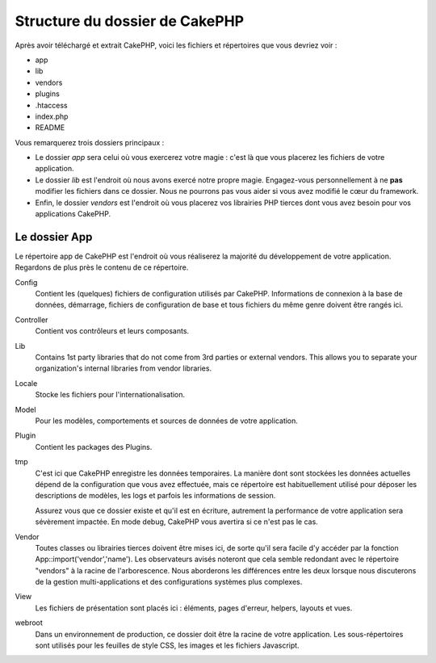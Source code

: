 Structure du dossier de CakePHP
###############################

Après avoir téléchargé et extrait CakePHP, voici les fichiers et 
répertoires que vous devriez voir :

-  app
-  lib
-  vendors
-  plugins
-  .htaccess
-  index.php
-  README

Vous remarquerez trois dossiers principaux :

-  Le dossier *app* sera celui où vous exercerez votre magie : c'est là 
   que vous placerez les fichiers de votre application.
-  Le dossier *lib* est l'endroit où nous avons exercé notre propre magie. 
   Engagez-vous personnellement à ne **pas** modifier les fichiers dans ce 
   dossier. Nous ne pourrons pas vous aider si vous avez modifié le cœur 
   du framework.
-  Enfin, le dossier *vendors* est l'endroit où vous placerez vos librairies 
   PHP tierces dont vous avez besoin pour vos applications CakePHP.

Le dossier App
==============

Le répertoire app de CakePHP est l'endroit où vous réaliserez la majorité 
du développement de votre application. Regardons de plus près le contenu de 
ce répertoire.

Config
    Contient les (quelques) fichiers de configuration utilisés par CakePHP. 
    Informations de connexion à la base de données, démarrage, fichiers de 
    configuration de base et tous fichiers du même genre doivent être rangés 
    ici.
Controller
    Contient vos contrôleurs et leurs composants.
Lib
    Contains 1st party libraries that do not come from 3rd parties or
    external vendors. This allows you to separate your organization's
    internal libraries from vendor libraries.
Locale
    Stocke les fichiers pour l'internationalisation.
Model
    Pour les modèles, comportements et sources de données de votre 
    application.
Plugin
    Contient les packages des Plugins.
tmp
    C'est ici que CakePHP enregistre les données temporaires. La manière dont 
    sont stockées les données actuelles dépend de la configuration que vous 
    avez effectuée, mais ce répertoire est habituellement utilisé pour déposer 
    les descriptions de modèles, les logs et parfois les informations de 
    session.

    Assurez vous que ce dossier existe et qu'il est en écriture, autrement la 
    performance de votre application sera sévèrement impactée. En mode debug, 
    CakePHP vous avertira si ce n'est pas le cas.

Vendor
    Toutes classes ou librairies tierces doivent être mises ici, de sorte qu'il 
    sera facile d'y accéder par la fonction App::import('vendor','name'). Les 
    observateurs avisés noteront que cela semble redondant avec le répertoire 
    "vendors" à la racine de l'arborescence. Nous aborderons les différences 
    entre les deux lorsque nous discuterons de la gestion multi-applications 
    et des configurations systèmes plus complexes.
    
View
    Les fichiers de présentation sont placés ici : éléments, pages d'erreur, 
    helpers, layouts et vues.
    
webroot
    Dans un environnement de production, ce dossier doit être la racine de 
    votre application. Les sous-répertoires sont utilisés pour les feuilles 
    de style CSS, les images et les fichiers Javascript.
    

.. meta::
    :title lang=fr: Structure du dossier de CakePHP
    :keywords lang=fr: librairies internes,configuration du coeur,descriptions du modèle,librairies externes,détails de connection,structure de dossier,librairies tierces,engagement personnel,connexion base de données,internationalisation,fichiersd e configuration,dossiers,développement de l'application,à lire,lib,configuré,logs,config,tierce partie,cakephp